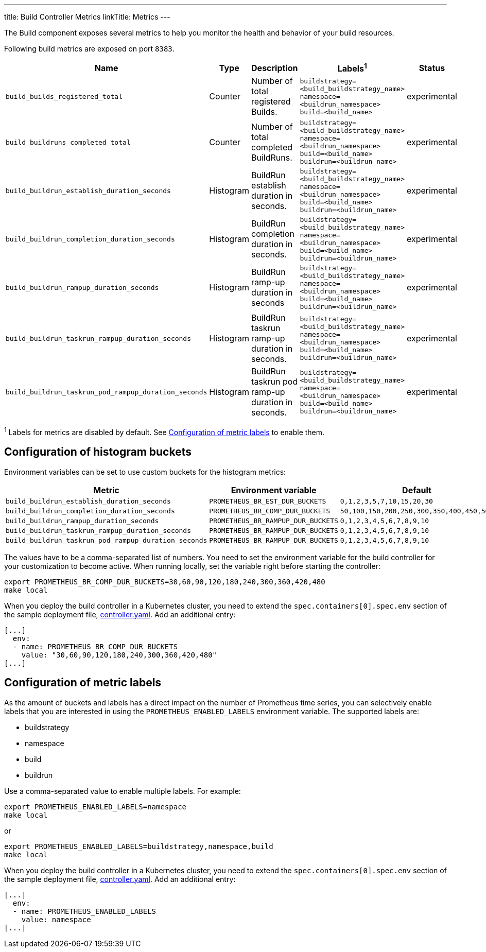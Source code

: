 ---
title: Build Controller Metrics
linkTitle: Metrics
---

:toc:
:toclevels: 4

The Build component exposes several metrics to help you monitor the health and behavior of your build resources.

Following build metrics are exposed on port `8383`.

|===
| Name | Type | Description | Labels^1^ | Status

| `build_builds_registered_total`
| Counter
| Number of total registered Builds.
| `buildstrategy=<build_buildstrategy_name>` +
`namespace=<buildrun_namespace>` +
`build=<build_name>`
| experimental

| `build_buildruns_completed_total`
| Counter
| Number of total completed BuildRuns.
| `buildstrategy=<build_buildstrategy_name>` +
`namespace=<buildrun_namespace>` +
`build=<build_name>` +
`buildrun=<buildrun_name>`
| experimental

| `build_buildrun_establish_duration_seconds`
| Histogram
| BuildRun establish duration in seconds.
| `buildstrategy=<build_buildstrategy_name>` +
`namespace=<buildrun_namespace>` +
`build=<build_name>` +
`buildrun=<buildrun_name>`
| experimental

| `build_buildrun_completion_duration_seconds`
| Histogram
| BuildRun completion duration in seconds.
| `buildstrategy=<build_buildstrategy_name>` +
`namespace=<buildrun_namespace>` +
`build=<build_name>` +
`buildrun=<buildrun_name>`
| experimental

| `build_buildrun_rampup_duration_seconds`
| Histogram
| BuildRun ramp-up duration in seconds
| `buildstrategy=<build_buildstrategy_name>` +
`namespace=<buildrun_namespace>` +
`build=<build_name>` +
`buildrun=<buildrun_name>`
| experimental

| `build_buildrun_taskrun_rampup_duration_seconds`
| Histogram
| BuildRun taskrun ramp-up duration in seconds.
| `buildstrategy=<build_buildstrategy_name>` +
`namespace=<buildrun_namespace>` +
`build=<build_name>` +
`buildrun=<buildrun_name>`
| experimental

| `build_buildrun_taskrun_pod_rampup_duration_seconds`
| Histogram
| BuildRun taskrun pod ramp-up duration in seconds.
| `buildstrategy=<build_buildstrategy_name>` +
`namespace=<buildrun_namespace>` +
`build=<build_name>` +
`buildrun=<buildrun_name>`
| experimental
|===

^1^ Labels for metrics are disabled by default. See <<configuration-of-metric-labels,Configuration of metric labels>> to enable them.

== Configuration of histogram buckets

Environment variables can be set to use custom buckets for the histogram metrics:

|===
| Metric | Environment variable | Default

| `build_buildrun_establish_duration_seconds`
| `PROMETHEUS_BR_EST_DUR_BUCKETS`
| `0,1,2,3,5,7,10,15,20,30`

| `build_buildrun_completion_duration_seconds`
| `PROMETHEUS_BR_COMP_DUR_BUCKETS`
| `50,100,150,200,250,300,350,400,450,500`

| `build_buildrun_rampup_duration_seconds`
| `PROMETHEUS_BR_RAMPUP_DUR_BUCKETS`
| `0,1,2,3,4,5,6,7,8,9,10`

| `build_buildrun_taskrun_rampup_duration_seconds`
| `PROMETHEUS_BR_RAMPUP_DUR_BUCKETS`
| `0,1,2,3,4,5,6,7,8,9,10`

| `build_buildrun_taskrun_pod_rampup_duration_seconds`
| `PROMETHEUS_BR_RAMPUP_DUR_BUCKETS`
| `0,1,2,3,4,5,6,7,8,9,10`
|===

The values have to be a comma-separated list of numbers. You need to set the environment variable for the build controller for your customization to become active. When running locally, set the variable right before starting the controller:

[source,terminal]
----
export PROMETHEUS_BR_COMP_DUR_BUCKETS=30,60,90,120,180,240,300,360,420,480
make local
----

When you deploy the build controller in a Kubernetes cluster, you need to extend the `spec.containers[0].spec.env` section of the sample deployment file, link:../deploy/500-controller.yaml[controller.yaml]. Add an additional entry:

[source,yaml]
----
[...]
  env:
  - name: PROMETHEUS_BR_COMP_DUR_BUCKETS
    value: "30,60,90,120,180,240,300,360,420,480"
[...]
----

== Configuration of metric labels

As the amount of buckets and labels has a direct impact on the number of Prometheus time series, you can selectively enable labels that you are interested in using the `PROMETHEUS_ENABLED_LABELS` environment variable. The supported labels are:

* buildstrategy
* namespace
* build
* buildrun

Use a comma-separated value to enable multiple labels. For example:

[source,terminal]
----
export PROMETHEUS_ENABLED_LABELS=namespace
make local
----

or

[source,terminal]
----
export PROMETHEUS_ENABLED_LABELS=buildstrategy,namespace,build
make local
----

When you deploy the build controller in a Kubernetes cluster, you need to extend the `spec.containers[0].spec.env` section of the sample deployment file, link:../deploy/controller.yaml[controller.yaml]. Add an additional entry:

[source,yaml]
----
[...]
  env:
  - name: PROMETHEUS_ENABLED_LABELS
    value: namespace
[...]
----
